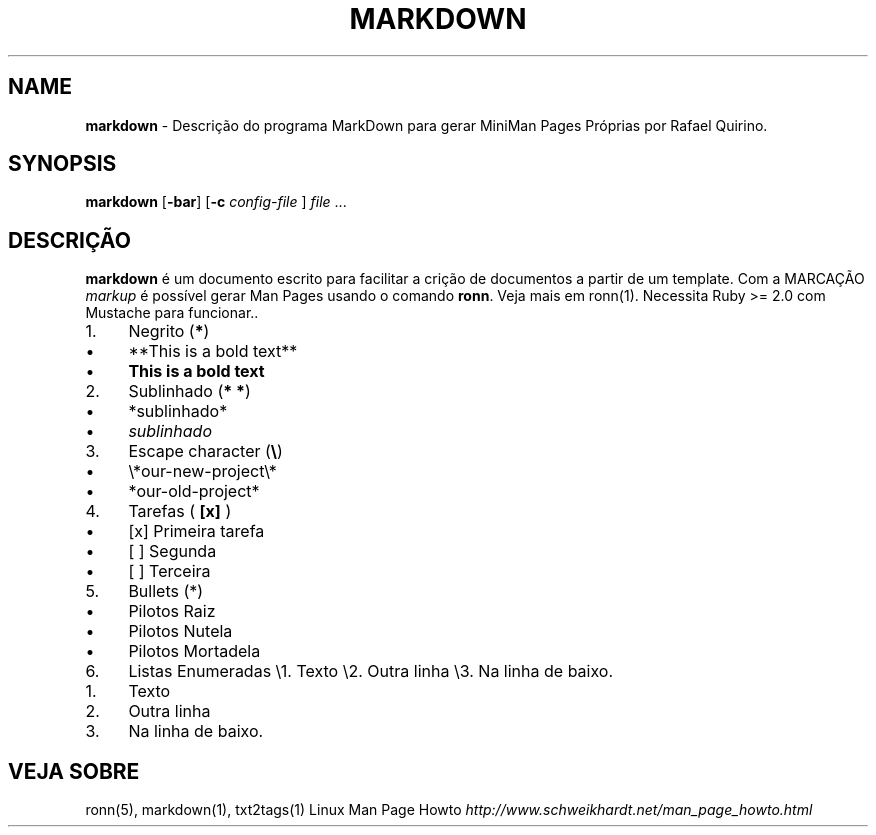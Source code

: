 .\" generated with Ronn/v0.7.3
.\" http://github.com/rtomayko/ronn/tree/0.7.3
.
.TH "MARKDOWN" "1" "June 2018" "" ""
.
.SH "NAME"
\fBmarkdown\fR \- Descrição do programa MarkDown para gerar MiniMan Pages Próprias por Rafael Quirino\.
.
.SH "SYNOPSIS"
\fBmarkdown\fR [\fB\-bar\fR] [\fB\-c\fR \fIconfig\-file\fR ] \fIfile\fR \.\.\.
.
.SH "DESCRIÇÃO"
\fBmarkdown\fR é um documento escrito para facilitar a crição de documentos a partir de um template\. Com a MARCAÇÃO \fImarkup\fR é possível gerar Man Pages usando o comando \fBronn\fR\. Veja mais em ronn(1)\. Necessita Ruby >= 2\.0 com Mustache para funcionar\.\.
.
.IP "1." 4
Negrito (\fB*\fR)
.
.IP "\(bu" 4
**This is a bold text**
.
.IP "\(bu" 4
\fBThis is a bold text\fR
.
.IP "" 0

.
.IP "2." 4
Sublinhado (\fB* *\fR)
.
.IP "\(bu" 4
*sublinhado*
.
.IP "\(bu" 4
\fIsublinhado\fR
.
.IP "" 0

.
.IP "3." 4
Escape character (\fB\e\fR)
.
.IP "\(bu" 4
\e*our\-new\-project\e*
.
.IP "\(bu" 4
*our\-old\-project*
.
.IP "" 0

.
.IP "4." 4
Tarefas ( \fB[x]\fR )
.
.IP "\(bu" 4
[x] Primeira tarefa
.
.IP "\(bu" 4
[ ] Segunda
.
.IP "\(bu" 4
[ ] Terceira
.
.IP "" 0

.
.IP "5." 4
Bullets (*)
.
.IP "\(bu" 4
Pilotos Raiz
.
.IP "\(bu" 4
Pilotos Nutela
.
.IP "\(bu" 4
Pilotos Mortadela
.
.IP "" 0

.
.IP "6." 4
Listas Enumeradas \e1\. Texto \e2\. Outra linha \e3\. Na linha de baixo\.
.
.IP "1." 4
Texto
.
.IP "2." 4
Outra linha
.
.IP "3." 4
Na linha de baixo\.
.
.IP "" 0

.
.IP "" 0
.
.SH "VEJA SOBRE"
ronn(5), markdown(1), txt2tags(1) Linux Man Page Howto \fIhttp://www\.schweikhardt\.net/man_page_howto\.html\fR
